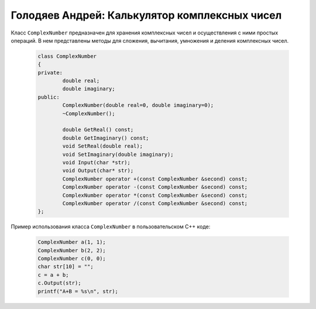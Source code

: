 ﻿Голодяев Андрей: Калькулятор комплексных чисел
==============================================

Класс ``ComplexNumber`` предназначен для хранения комплексных чисел и осуществления с ними простых операций.
В нем представлены методы для сложения, вычитания, умножения и деления комплексных чисел.

 .. code-block:: cpp
 
		class ComplexNumber
		{
		private:
			double real;
			double imaginary;
		public:
			ComplexNumber(double real=0, double imaginary=0);
			~ComplexNumber();
			
			double GetReal() const;
			double GetImaginary() const;
			void SetReal(double real);
			void SetImaginary(double imaginary);
			void Input(char *str);
			void Output(char* str);
			ComplexNumber operator +(const ComplexNumber &second) const;
			ComplexNumber operator -(const ComplexNumber &second) const;
			ComplexNumber operator *(const ComplexNumber &second) const;
			ComplexNumber operator /(const ComplexNumber &second) const;
		};
		
Пример использования класса ``ComplexNumber`` в пользовательском C++ коде:

 .. code-block:: cpp
		
		ComplexNumber a(1, 1);
		ComplexNumber b(2, 2);
		ComplexNumber c(0, 0);
		char str[10] = "";
		c = a + b;
		c.Output(str);
		printf("A+B = %s\n", str);
